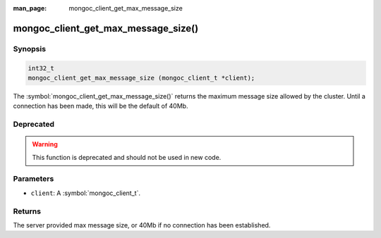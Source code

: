 :man_page: mongoc_client_get_max_message_size

mongoc_client_get_max_message_size()
====================================

Synopsis
--------

.. code-block:: c

  int32_t
  mongoc_client_get_max_message_size (mongoc_client_t *client);

The :symbol:`mongoc_client_get_max_message_size()` returns the maximum message size allowed by the cluster. Until a connection has been made, this will be the default of 40Mb.

Deprecated
----------

.. warning::

  This function is deprecated and should not be used in new code.

Parameters
----------

* ``client``: A :symbol:`mongoc_client_t`.

Returns
-------

The server provided max message size, or 40Mb if no connection has been established.

